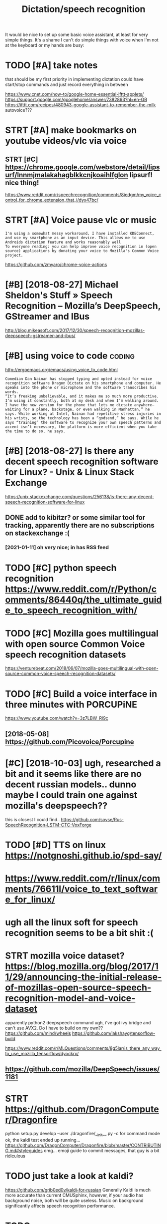 #+TITLE: Dictation/speech recognition
#+filetags: dictation

It would be nice to set up some basic voice assistant, at least for very simple things.
It's a shame I can't do simple things with voice when I'm not at the keyboard or my hands are busy:

* TODO [#A] take notes
:PROPERTIES:
:CREATED:  [2018-05-01]
:ID:       tknts
:END:
that should be my first priority in implementing dictation
could have start/stop commands and just record everything in between

https://www.cnet.com/how-to/google-home-essential-ifttt-applets/
https://support.google.com/googlehome/answer/7382893?hl=en-GB
https://ifttt.com/recipes/480943-google-assistant-to-remember-the-milk
autovoice???

* STRT [#A] make bookmarks on youtube videos/vlc via voice
:PROPERTIES:
:CREATED:  [2018-04-20]
:ID:       mkbkmrksnytbvdsvlcvvc
:END:

** STRT [#C] https://chrome.google.com/webstore/detail/lipsurf/lnnmjmalakahagblkkcnjkoaihlfglon lipsurf! nice thing!
:PROPERTIES:
:ID:       schrmgglcmwbstrdtllpsrflnblkkcnjkhlfglnlpsrfncthng
:END:
https://www.reddit.com/r/speechrecognition/comments/8iedgm/my_voice_control_for_chrome_extension_that_i/dyx47bc/

* STRT [#A] Voice pause vlc or music
:PROPERTIES:
:ID:       vcpsvlcrmsc
:END:
: I'm using a somewhat messy workaround. I have installed KDEConnect, and use my smartphone as an input device. This allows me to use Androids dictation feature and works reasonably well
: To everyone reading: you can help improve voice recognition in (open source) applications by donating your voice to Mozilla's Common Voice project.

https://github.com/zmyaro/chrome-voice-actions

* [#B] [2018-08-27] Michael Sheldon's Stuff » Speech Recognition – Mozilla’s DeepSpeech, GStreamer and IBus
:PROPERTIES:
:ID:       mnmchlshldnsstffspchrcgntnmzllsdpspchgstrmrndbs
:END:
http://blog.mikeasoft.com/2017/12/30/speech-recognition-mozillas-deepspeech-gstreamer-and-ibus/
* [#B] using voice to code                                           :coding:
:PROPERTIES:
:ID:       sngvctcd
:END:
http://ergoemacs.org/emacs/using_voice_to_code.html

: Comedian Dan Nainan has stopped typing and opted instead for voice recognition software Dragon Dictate on his smartphone and computer. He speaks into the phone or microphone and the software transcribes his words.
: “It’s freaking unbelievable, and it makes me so much more productive. I’m using it constantly, both at my desk and when I’m walking around. I have the new version for the phone that lets me dictate anywhere—waiting for a plane, backstage, or even walking in Manhattan,” he says. While working at Intel, Nainan had repetitive stress injuries in his wrists, so the technology has been a “godsend,” he says. While he says “training” the software to recognize your own speech patterns and accent isn’t necessary, the platform is more efficient when you take the time to do so, he says.
* [#B] [2018-08-27] Is there any decent speech recognition software for Linux? - Unix & Linux Stack Exchange
:PROPERTIES:
:ID:       mnsthrnydcntspchrcgntnsftwrfrlnxnxlnxstckxchng
:END:
https://unix.stackexchange.com/questions/256138/is-there-any-decent-speech-recognition-software-for-linux
** DONE add to kibitzr? or some similar tool for tracking, apparently there are no subscriptions on stackexchange :(
:PROPERTIES:
:ID:       ddtkbtzrrsmsmlrtlfrtrckngythrrnsbscrptnsnstckxchng
:END:
*** [2021-01-11] oh very nice; in has RSS feed
:PROPERTIES:
:ID:       mnhvryncnhsrssfd
:END:

* TODO [#C] python speech recognition https://www.reddit.com/r/Python/comments/86440q/the_ultimate_guide_to_speech_recognition_with/
:PROPERTIES:
:ID:       pythnspchrcgntnswwwrddtcmtsqthltmtgdtspchrcgntnwth
:END:
* TODO [#C] Mozilla goes multilingual with open source Common Voice speech recognition datasets
:PROPERTIES:
:CREATED:  [2018-06-17]
:ID:       mzllgsmltlnglwthpnsrccmmnvcspchrcgntndtsts
:END:

https://venturebeat.com/2018/06/07/mozilla-goes-multilingual-with-open-source-common-voice-speech-recognition-datasets/

* TODO [#C] Build a voice interface in three minutes with PORCUPiNE
:PROPERTIES:
:CREATED:  [2018-06-27]
:ID:       bldvcntrfcnthrmntswthprcpn
:END:

https://www.youtube.com/watch?v=3z7LBW_Rl9c
** [2018-05-08] https://github.com/Picovoice/Porcupine
:PROPERTIES:
:ID:       tsgthbcmpcvcprcpn
:END:

* [#C] [2018-10-03] ugh, researched a bit and it seems like there are no decent russian models.. dunno maybe I could train one against mozilla's deepspeech??
:PROPERTIES:
:ID:       wdghrsrchdbtndtsmslkthrrnmybcldtrnngnstmzllsdpspch
:END:
this is closest I could find.. https://github.com/sovse/Rus-SpeechRecognition-LSTM-CTC-VoxForge

* TODO [#D] TTS on linux https://notgnoshi.github.io/spd-say/
:PROPERTIES:
:ID:       ttsnlnxsntgnshgthbspdsy
:END:

* https://www.reddit.com/r/linux/comments/76611l/voice_to_text_software_for_linux/
:PROPERTIES:
:ID:       swwwrddtcmrlnxcmmntslvcttxtsftwrfrlnx
:END:
* ugh all the linux soft for speech recognition seems to be a bit shit :(
:PROPERTIES:
:ID:       ghllthlnxsftfrspchrcgntnsmstbbtsht
:END:

* STRT mozilla voice dataset? https://blog.mozilla.org/blog/2017/11/29/announcing-the-initial-release-of-mozillas-open-source-speech-recognition-model-and-voice-dataset
:PROPERTIES:
:ID:       mzllvcdtstsblgmzllrgblgnnnsrcspchrcgntnmdlndvcdtst
:END:
apparently python2
deepspeech command
ugh, i've got ivy bridge and can't use AVX2. Do I have to build on my own??
https://github.com/mind/wheels
https://github.com/lakshayg/tensorflow-build

https://www.reddit.com/r/MLQuestions/comments/8g5lar/is_there_any_way_to_use_mozilla_tensorflow/dyockrx/

** https://github.com/mozilla/DeepSpeech/issues/1181
:PROPERTIES:
:ID:       sgthbcmmzlldpspchsss
:END:
* STRT https://github.com/DragonComputer/Dragonfire
:PROPERTIES:
:ID:       sgthbcmdrgncmptrdrgnfr
:END:
python setup.py develop --user
./dragonfire/__init__.py
-c for command mode
ok, the kaldi test ended up running...
https://github.com/DragonComputer/Dragonfire/blob/master/CONTRIBUTING.md#styleguides omg... emoji guide to commit messages, that guy is a bit ridiculous

* TODO just take a look at kaldi?
:PROPERTIES:
:ID:       jsttklktkld
:END:
https://github.com/grib0ed0v/kaldi-for-russian
Generally Kaldi is much more accurate than current CMUSphinx, however, if your audio has background noise, both will be quite useless. Music on background significantly affects speech recognition performance.
* TODO https://www.reddit.com/r/Python/comments/6zzqvi/speechpy_a_library_for_speech_processing_and/
:PROPERTIES:
:ID:       swwwrddtcmrpythncmmntszzqpchpylbrryfrspchprcssngnd
:END:

* .
:PROPERTIES:
:ID:       5717_6636
:END:
: Voice Attack: failed to pick up my American accent. Failed to pick up my friend's British accent. Have not been able to try it as it appears to be incapable or recognizing even the shortest words ("Hello" spoken out loudly became "Oh no")
: 
: (G)AVPI: I created a profile successfully, open it, and am greeted with the message "No recognizer of the required ID found". The program fails to work at all.
: 
: Dragon Naturally Speaking 13 Premium: Amazing voice recognition, these guys did solid work. However, the Premium version does not allow for your own macros, only text. Only the pro version does this, which is $599. Sadly, I could not find a free version of the Pro version through my regular channels. The premium version of this product does not work with Elite Dangerous.
: 
: That leaves me out of ideas. Has anyone else found voice recognition software that actually works, and does not cost a fortune?
* https://en.wikipedia.org/wiki/List_of_speech_recognition_software
:PROPERTIES:
:ID:       snwkpdrgwklstfspchrcgntnsftwr
:END:

* TODO [#D] kinda overlaps with file:speech-recognition.org
:PROPERTIES:
:ID:       kndvrlpswthflspchrcgntnrg
:END:
* [#D] http://tuxdiary.com/2015/05/25/lispeak/ lispeak -- apparently used old google api and is dead now
:PROPERTIES:
:ID:       txdrycmlspklspkpprntlysdldgglpndsddnw
:END:
* [#D] related                            :degoogle:automation:infra:desktop:
:PROPERTIES:
:ID:       rltd
:END:
* TODO [#D] configure simon
:PROPERTIES:
:ID:       cnfgrsmn
:END:
: sudo apt install libqt4-sql-sqlite

what's up with default dictionary??
* https://github.com/julius-speech/julius
:PROPERTIES:
:ID:       sgthbcmjlsspchjls
:END:
